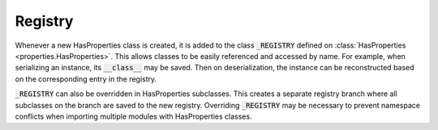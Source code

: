 .. _registry:

Registry
========

Whenever a new HasProperties class is created, it is added to the class
:code:`_REGISTRY` defined on :class:`HasProperties <properties.HasProperties>`.
This allows classes to be easily referenced and accessed by name. For example,
when serializing an instance, its :code:`__class__` may be saved. Then
on deserialization, the instance can be reconstructed based on the
corresponding entry in the registry.

:code:`_REGISTRY` can also be overridden in HasProperties subclasses. This
creates a separate registry branch where all subclasses on the branch
are saved to the new registry. Overriding :code:`_REGISTRY` may be necessary
to prevent namespace conflicts when importing multiple modules with
HasProperties classes.

